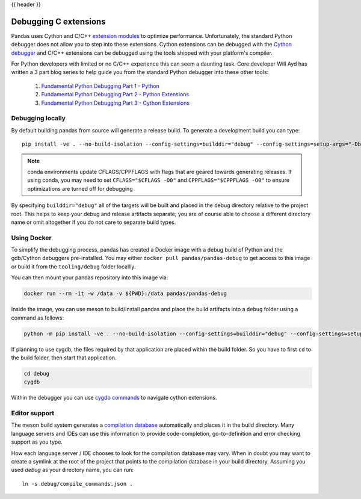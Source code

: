 .. _debugging_c_extensions:

{{ header }}

======================
Debugging C extensions
======================

Pandas uses Cython and C/C++ `extension modules <https://docs.python.org/3/extending/extending.html>`_ to optimize performance. Unfortunately, the standard Python debugger does not allow you to step into these extensions. Cython extensions can be debugged with the `Cython debugger <https://docs.cython.org/en/latest/src/userguide/debugging.html>`_ and C/C++ extensions can be debugged using the tools shipped with your platform's compiler.

For Python developers with limited or no C/C++ experience this can seem a daunting task. Core developer Will Ayd has written a 3 part blog series to help guide you from the standard Python debugger into these other tools:

  1. `Fundamental Python Debugging Part 1 - Python <https://willayd.com/fundamental-python-debugging-part-1-python.html>`_
  2. `Fundamental Python Debugging Part 2 - Python Extensions <https://willayd.com/fundamental-python-debugging-part-2-python-extensions.html>`_
  3. `Fundamental Python Debugging Part 3 - Cython Extensions <https://willayd.com/fundamental-python-debugging-part-3-cython-extensions.html>`_

Debugging locally
-----------------

By default building pandas from source will generate a release build. To generate a development build you can type::

    pip install -ve . --no-build-isolation --config-settings=builddir="debug" --config-settings=setup-args="-Dbuildtype=debug"

.. note::

   conda environments update CFLAGS/CPPFLAGS with flags that are geared towards generating releases. If using conda, you may need to set ``CFLAGS="$CFLAGS -O0"`` and ``CPPFLAGS="$CPPFLAGS -O0"`` to ensure optimizations are turned off for debugging

By specifying ``builddir="debug"`` all of the targets will be built and placed in the debug directory relative to the project root. This helps to keep your debug and release artifacts separate; you are of course able to choose a different directory name or omit altogether if you do not care to separate build types.

Using Docker
------------

To simplify the debugging process, pandas has created a Docker image with a debug build of Python and the gdb/Cython debuggers pre-installed. You may either ``docker pull pandas/pandas-debug`` to get access to this image or build it from the ``tooling/debug`` folder locallly.

You can then mount your pandas repository into this image via:

.. code-block:: sh

   docker run --rm -it -w /data -v ${PWD}:/data pandas/pandas-debug

Inside the image, you can use meson to build/install pandas and place the build artifacts into a ``debug`` folder using a command as follows:

.. code-block:: sh

    python -m pip install -ve . --no-build-isolation --config-settings=builddir="debug" --config-settings=setup-args="-Dbuildtype=debug"

If planning to use cygdb, the files required by that application are placed within the build folder. So you have to first ``cd`` to the build folder, then start that application.

.. code-block:: sh

   cd debug
   cygdb

Within the debugger you can use `cygdb commands <https://docs.cython.org/en/latest/src/userguide/debugging.html#using-the-debugger>`_ to navigate cython extensions.

Editor support
--------------

The meson build system generates a `compilation database <https://clang.llvm.org/docs/JSONCompilationDatabase.html>`_ automatically and places it in the build directory. Many language servers and IDEs can use this information to provide code-completion, go-to-definition and error checking support as you type.

How each language server / IDE chooses to look for the compilation database may vary. When in doubt you may want to create a symlink at the root of the project that points to the compilation database in your build directory. Assuming you used *debug* as your directory name, you can run::

    ln -s debug/compile_commands.json .
